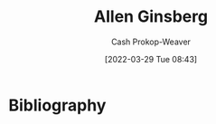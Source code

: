 :PROPERTIES:
:ID:       d796582a-b407-4364-ac6f-a925db240b45
:LAST_MODIFIED: [2023-09-06 Wed 07:29]
:END:
#+title: Allen Ginsberg
#+hugo_custom_front_matter: :slug "d796582a-b407-4364-ac6f-a925db240b45"
#+author: Cash Prokop-Weaver
#+date: [2022-03-29 Tue 08:43]
#+filetags: :hastodo:person:

* TODO [#4] Expand :noexport:
* TODO [#4] Flashcards :noexport:
* Bibliography
#+print_bibliography:
